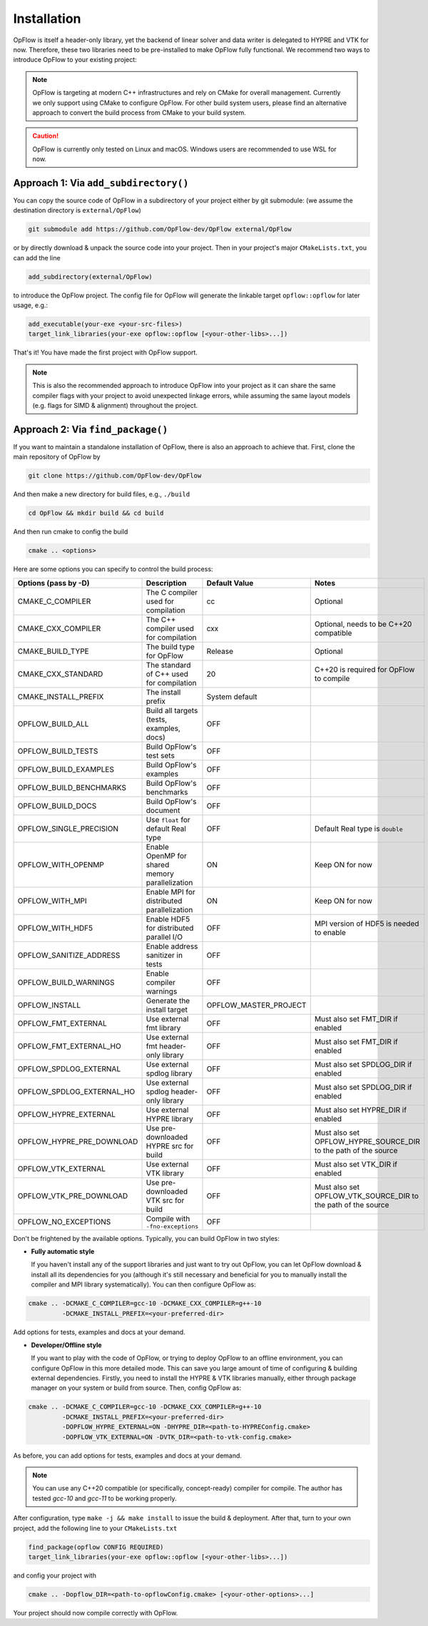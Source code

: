 Installation
++++++++++++

OpFlow is itself a header-only library, yet the backend of linear solver and data writer is delegated
to HYPRE and VTK for now. Therefore, these two libraries need to be pre-installed to make OpFlow
fully functional. We recommend two ways to introduce OpFlow to your existing project:

.. note::
    OpFlow is targeting at modern C++ infrastructures and rely on CMake for overall management.
    Currently we only support using CMake to configure OpFlow. For other build system users, please
    find an alternative approach to convert the build process from CMake to your build system.

.. caution::
    OpFlow is currently only tested on Linux and macOS. Windows users are recommended to use WSL for now.

Approach 1: Via ``add_subdirectory()``
---------------------------------------------------------------------

You can copy the source code of OpFlow in a subdirectory of your project either by git submodule:
(we assume the destination directory is ``external/OpFlow``)

.. code-block:: bash

    git submodule add https://github.com/OpFlow-dev/OpFlow external/OpFlow

or by directly download & unpack the source code into your project. Then in your project's major
``CMakeLists.txt``, you can add the line

.. code-block:: cmake

    add_subdirectory(external/OpFlow)

to introduce the OpFlow project. The config file for OpFlow will generate the linkable target
``opflow::opflow`` for later usage, e.g.:

.. code-block:: cmake

    add_executable(your-exe <your-src-files>)
    target_link_libraries(your-exe opflow::opflow [<your-other-libs>...])

That's it! You have made the first project with OpFlow support.

.. note::
    This is also the recommended approach to introduce OpFlow into your project as it can share
    the same compiler flags with your project to avoid unexpected linkage errors, while assuming
    the same layout models (e.g. flags for SIMD & alignment) throughout the project.

Approach 2: Via ``find_package()``
----------------------------------

If you want to maintain a standalone installation of OpFlow, there is also an approach to achieve that.
First, clone the main repository of OpFlow by

.. code-block:: bash

    git clone https://github.com/OpFlow-dev/OpFlow

And then make a new directory for build files, e.g., ``./build``

.. code-block:: bash

    cd OpFlow && mkdir build && cd build

And then run cmake to config the build

.. code-block:: bash

    cmake .. <options>

Here are some options you can specify to control the build process:

=========================== =============================================== ======================= =======================================
Options (pass by -D)        Description                                     Default Value           Notes
=========================== =============================================== ======================= =======================================
CMAKE_C_COMPILER            The C compiler used for compilation             cc                      Optional
CMAKE_CXX_COMPILER          The C++ compiler used for compilation           cxx                     Optional, needs to be C++20 compatible
CMAKE_BUILD_TYPE            The build type for OpFlow                       Release                 Optional
CMAKE_CXX_STANDARD          The standard of C++ used for compilation        20                      C++20 is required for OpFlow to compile
CMAKE_INSTALL_PREFIX        The install prefix                              System default
OPFLOW_BUILD_ALL            Build all targets (tests, examples, docs)       OFF
OPFLOW_BUILD_TESTS          Build OpFlow's test sets                        OFF
OPFLOW_BUILD_EXAMPLES       Build OpFlow's examples                         OFF
OPFLOW_BUILD_BENCHMARKS     Build OpFlow's benchmarks                       OFF
OPFLOW_BUILD_DOCS           Build OpFlow's document                         OFF
OPFLOW_SINGLE_PRECISION     Use ``float`` for default Real type             OFF                     Default Real type is ``double``
OPFLOW_WITH_OPENMP          Enable OpenMP for shared memory parallelization ON                      Keep ON for now
OPFLOW_WITH_MPI             Enable MPI for distributed parallelization      ON                      Keep ON for now
OPFLOW_WITH_HDF5            Enable HDF5 for distributed parallel I/O        OFF                     MPI version of HDF5 is needed to enable
OPFLOW_SANITIZE_ADDRESS     Enable address sanitizer in tests               OFF
OPFLOW_BUILD_WARNINGS       Enable compiler warnings                        OFF
OPFLOW_INSTALL              Generate the install target                     OPFLOW_MASTER_PROJECT
OPFLOW_FMT_EXTERNAL         Use external fmt library                        OFF                     Must also set FMT_DIR if enabled
OPFLOW_FMT_EXTERNAL_HO      Use external fmt header-only library            OFF                     Must also set FMT_DIR if enabled
OPFLOW_SPDLOG_EXTERNAL      Use external spdlog library                     OFF                     Must also set SPDLOG_DIR if enabled
OPFLOW_SPDLOG_EXTERNAL_HO   Use external spdlog header-only library         OFF                     Must also set SPDLOG_DIR if enabled
OPFLOW_HYPRE_EXTERNAL       Use external HYPRE library                      OFF                     Must also set HYPRE_DIR if enabled
OPFLOW_HYPRE_PRE_DOWNLOAD   Use pre-downloaded HYPRE src for build          OFF                     Must also set OPFLOW_HYPRE_SOURCE_DIR
                                                                                                    to the path of the source
OPFLOW_VTK_EXTERNAL         Use external VTK library                        OFF                     Must also set VTK_DIR if enabled
OPFLOW_VTK_PRE_DOWNLOAD     Use pre-downloaded VTK src for build            OFF                     Must also set OPFLOW_VTK_SOURCE_DIR
                                                                                                    to the path of the source
OPFLOW_NO_EXCEPTIONS        Compile with ``-fno-exceptions``                OFF
=========================== =============================================== ======================= =======================================

Don't be frightened by the available options. Typically, you can build OpFlow in two styles:

- **Fully automatic style**

  If you haven't install any of the support libraries and just want to try out OpFlow,
  you can let OpFlow download & install all its dependencies for you (although it's
  still necessary and beneficial for you to manually install the compiler and MPI
  library systematically). You can then configure OpFlow as:

.. code-block:: bash

    cmake .. -DCMAKE_C_COMPILER=gcc-10 -DCMAKE_CXX_COMPILER=g++-10
             -DCMAKE_INSTALL_PREFIX=<your-preferred-dir>

Add options for tests, examples and docs at your demand.

- **Developer/Offline style**

  If you want to play with the code of OpFlow, or trying to deploy OpFlow to an offline environment,
  you can configure OpFlow in this more detailed mode. This can save you large amount of time of
  configuring & building external dependencies. Firstly, you need to install the HYPRE & VTK libraries
  manually, either through package manager on your system or build from source. Then, config OpFlow as:

.. code-block:: bash

    cmake .. -DCMAKE_C_COMPILER=gcc-10 -DCMAKE_CXX_COMPILER=g++-10
             -DCMAKE_INSTALL_PREFIX=<your-preferred-dir>
             -DOPFLOW_HYPRE_EXTERNAL=ON -DHYPRE_DIR=<path-to-HYPREConfig.cmake>
             -DOPFLOW_VTK_EXTERNAL=ON -DVTK_DIR=<path-to-vtk-config.cmake>

As before, you can add options for tests, examples and docs at your demand.

.. note::
    You can use any C++20 compatible (or specifically, concept-ready) compiler for compile. The author
    has tested `gcc-10` and `gcc-11` to be working properly.

After configuration, type ``make -j && make install`` to issue the build & deployment. After that,
turn to your own project, add the following line to your ``CMakeLists.txt``

.. code-block:: cmake

    find_package(opflow CONFIG REQUIRED)
    target_link_libraries(your-exe opflow::opflow [<your-other-libs>...])

and config your project with

.. code-block:: bash

    cmake .. -Dopflow_DIR=<path-to-opflowConfig.cmake> [<your-other-options>...]

Your project should now compile correctly with OpFlow.